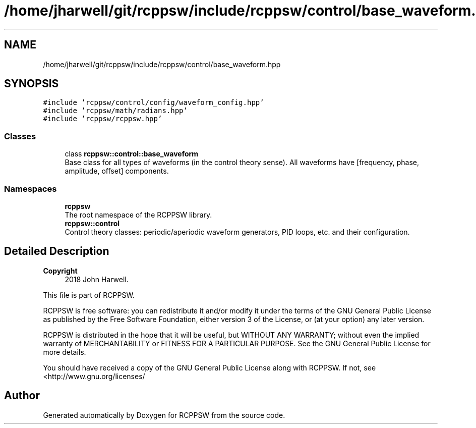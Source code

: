 .TH "/home/jharwell/git/rcppsw/include/rcppsw/control/base_waveform.hpp" 3 "Sat Feb 5 2022" "RCPPSW" \" -*- nroff -*-
.ad l
.nh
.SH NAME
/home/jharwell/git/rcppsw/include/rcppsw/control/base_waveform.hpp
.SH SYNOPSIS
.br
.PP
\fC#include 'rcppsw/control/config/waveform_config\&.hpp'\fP
.br
\fC#include 'rcppsw/math/radians\&.hpp'\fP
.br
\fC#include 'rcppsw/rcppsw\&.hpp'\fP
.br

.SS "Classes"

.in +1c
.ti -1c
.RI "class \fBrcppsw::control::base_waveform\fP"
.br
.RI "Base class for all types of waveforms (in the control theory sense)\&. All waveforms have [frequency, phase, amplitude, offset] components\&. "
.in -1c
.SS "Namespaces"

.in +1c
.ti -1c
.RI " \fBrcppsw\fP"
.br
.RI "The root namespace of the RCPPSW library\&. "
.ti -1c
.RI " \fBrcppsw::control\fP"
.br
.RI "Control theory classes: periodic/aperiodic waveform generators, PID loops, etc\&. and their configuration\&. "
.in -1c
.SH "Detailed Description"
.PP 

.PP
\fBCopyright\fP
.RS 4
2018 John Harwell\&.
.RE
.PP
This file is part of RCPPSW\&.
.PP
RCPPSW is free software: you can redistribute it and/or modify it under the terms of the GNU General Public License as published by the Free Software Foundation, either version 3 of the License, or (at your option) any later version\&.
.PP
RCPPSW is distributed in the hope that it will be useful, but WITHOUT ANY WARRANTY; without even the implied warranty of MERCHANTABILITY or FITNESS FOR A PARTICULAR PURPOSE\&. See the GNU General Public License for more details\&.
.PP
You should have received a copy of the GNU General Public License along with RCPPSW\&. If not, see <http://www.gnu.org/licenses/ 
.SH "Author"
.PP 
Generated automatically by Doxygen for RCPPSW from the source code\&.
